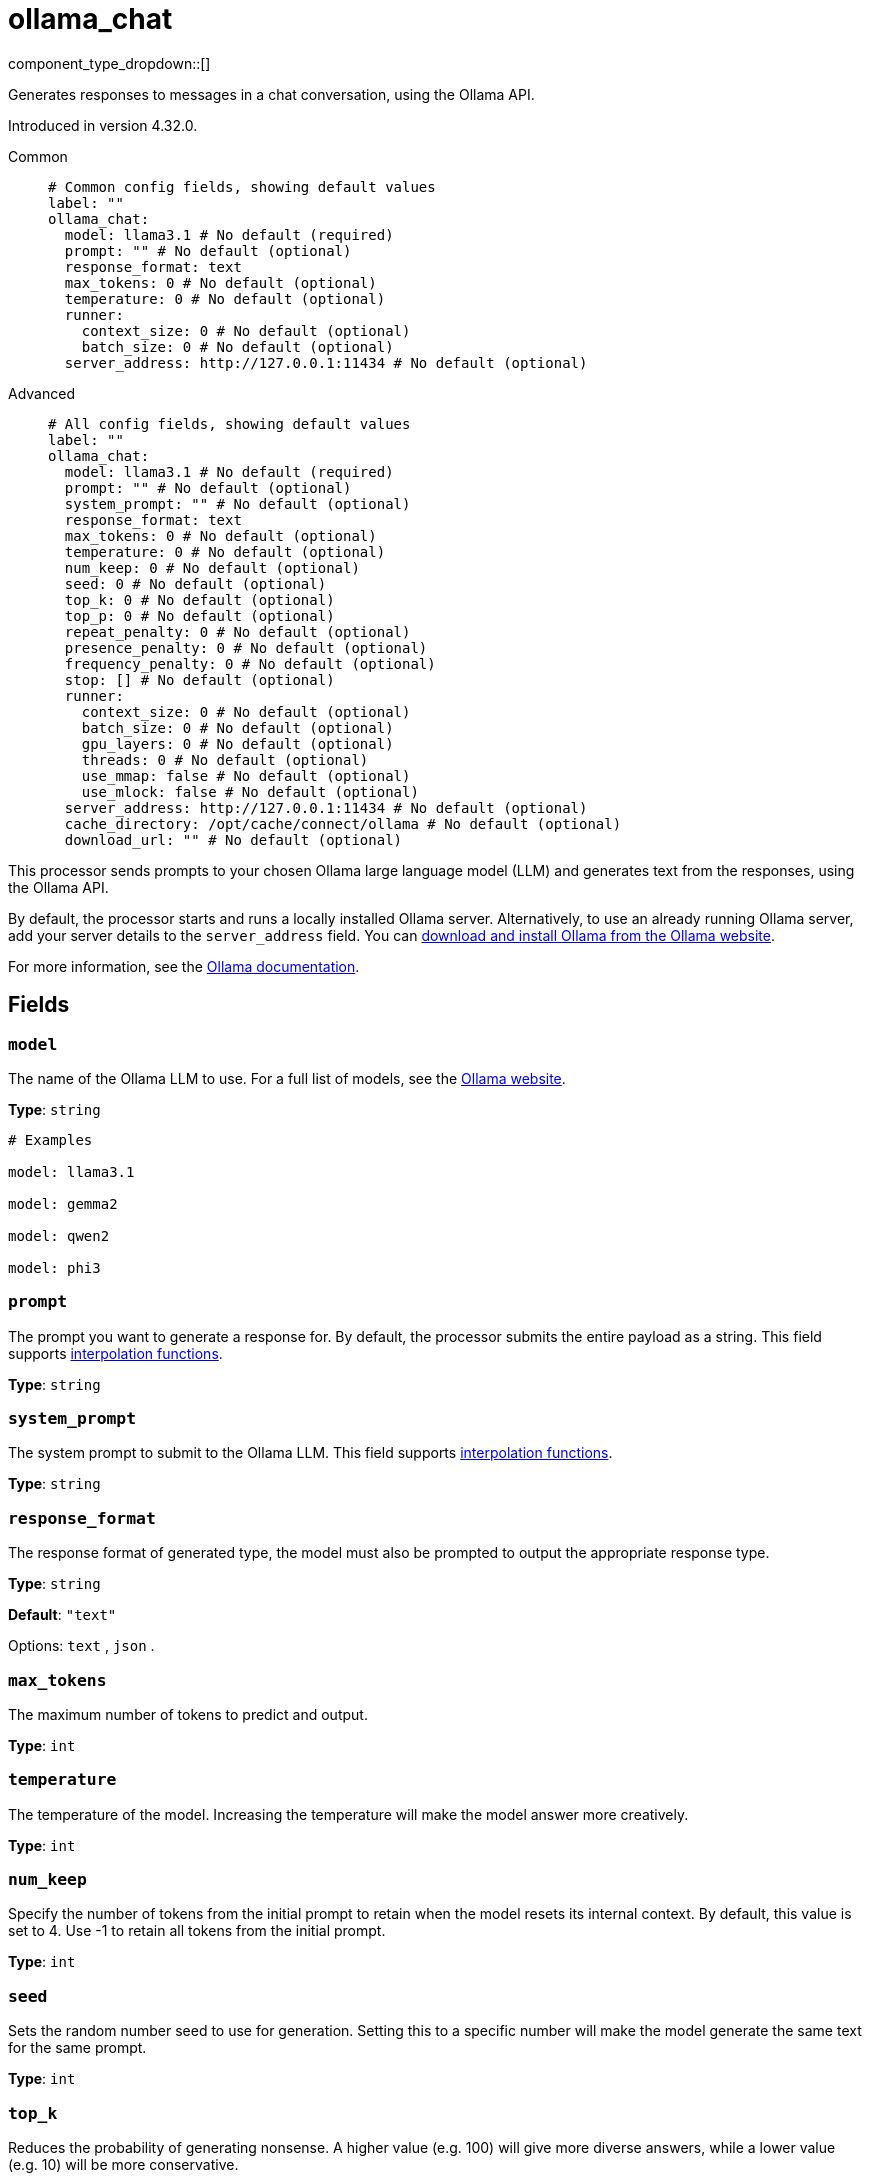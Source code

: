 = ollama_chat
:type: processor
:status: experimental
:categories: ["AI"]



////
     THIS FILE IS AUTOGENERATED!

     To make changes, edit the corresponding source file under:

     https://github.com/redpanda-data/connect/tree/main/internal/impl/<provider>.

     And:

     https://github.com/redpanda-data/connect/tree/main/cmd/tools/docs_gen/templates/plugin.adoc.tmpl
////

// © 2024 Redpanda Data Inc.


component_type_dropdown::[]


Generates responses to messages in a chat conversation, using the Ollama API.

Introduced in version 4.32.0.


[tabs]
======
Common::
+
--

```yml
# Common config fields, showing default values
label: ""
ollama_chat:
  model: llama3.1 # No default (required)
  prompt: "" # No default (optional)
  response_format: text
  max_tokens: 0 # No default (optional)
  temperature: 0 # No default (optional)
  runner:
    context_size: 0 # No default (optional)
    batch_size: 0 # No default (optional)
  server_address: http://127.0.0.1:11434 # No default (optional)
```

--
Advanced::
+
--

```yml
# All config fields, showing default values
label: ""
ollama_chat:
  model: llama3.1 # No default (required)
  prompt: "" # No default (optional)
  system_prompt: "" # No default (optional)
  response_format: text
  max_tokens: 0 # No default (optional)
  temperature: 0 # No default (optional)
  num_keep: 0 # No default (optional)
  seed: 0 # No default (optional)
  top_k: 0 # No default (optional)
  top_p: 0 # No default (optional)
  repeat_penalty: 0 # No default (optional)
  presence_penalty: 0 # No default (optional)
  frequency_penalty: 0 # No default (optional)
  stop: [] # No default (optional)
  runner:
    context_size: 0 # No default (optional)
    batch_size: 0 # No default (optional)
    gpu_layers: 0 # No default (optional)
    threads: 0 # No default (optional)
    use_mmap: false # No default (optional)
    use_mlock: false # No default (optional)
  server_address: http://127.0.0.1:11434 # No default (optional)
  cache_directory: /opt/cache/connect/ollama # No default (optional)
  download_url: "" # No default (optional)
```

--
======

This processor sends prompts to your chosen Ollama large language model (LLM) and generates text from the responses, using the Ollama API.

By default, the processor starts and runs a locally installed Ollama server. Alternatively, to use an already running Ollama server, add your server details to the `server_address` field. You can https://ollama.com/download[download and install Ollama from the Ollama website^].

For more information, see the https://github.com/ollama/ollama/tree/main/docs[Ollama documentation^].

== Fields

=== `model`

The name of the Ollama LLM to use. For a full list of models, see the https://ollama.com/models[Ollama website].


*Type*: `string`


```yml
# Examples

model: llama3.1

model: gemma2

model: qwen2

model: phi3
```

=== `prompt`

The prompt you want to generate a response for. By default, the processor submits the entire payload as a string.
This field supports xref:configuration:interpolation.adoc#bloblang-queries[interpolation functions].


*Type*: `string`


=== `system_prompt`

The system prompt to submit to the Ollama LLM.
This field supports xref:configuration:interpolation.adoc#bloblang-queries[interpolation functions].


*Type*: `string`


=== `response_format`

The response format of generated type, the model must also be prompted to output the appropriate response type.


*Type*: `string`

*Default*: `"text"`

Options:
`text`
, `json`
.

=== `max_tokens`

The maximum number of tokens to predict and output.


*Type*: `int`


=== `temperature`

The temperature of the model. Increasing the temperature will make the model answer more creatively.


*Type*: `int`


=== `num_keep`

Specify the number of tokens from the initial prompt to retain when the model resets its internal context. By default, this value is set to 4. Use -1 to retain all tokens from the initial prompt.


*Type*: `int`


=== `seed`

Sets the random number seed to use for generation. Setting this to a specific number will make the model generate the same text for the same prompt.


*Type*: `int`


=== `top_k`

Reduces the probability of generating nonsense. A higher value (e.g. 100) will give more diverse answers, while a lower value (e.g. 10) will be more conservative.


*Type*: `int`


=== `top_p`

Works together with top-k. A higher value (e.g., 0.95) will lead to more diverse text, while a lower value (e.g., 0.5) will generate more focused and conservative text.


*Type*: `float`


=== `repeat_penalty`

Sets how strongly to penalize repetitions. A higher value (e.g., 1.5) will penalize repetitions more strongly, while a lower value (e.g., 0.9) will be more lenient.


*Type*: `float`


=== `presence_penalty`

Positive values penalize new tokens based on whether they appear in the text so far, increasing the model's likelihood to talk about new topics.


*Type*: `float`


=== `frequency_penalty`

Positive values penalize new tokens based on their existing frequency in the text so far, decreasing the model's likelihood to repeat the same line verbatim.


*Type*: `float`


=== `stop`

Sets the stop sequences to use. When this pattern is encountered the LLM will stop generating text and return.


*Type*: `array`


=== `runner`

Options for the model runner that are used when the model is first loaded into memory.


*Type*: `object`


=== `runner.context_size`

Sets the size of the context window used to generate the next token.


*Type*: `int`


=== `runner.batch_size`

The maximum number of requests to process in parallel.


*Type*: `int`


=== `runner.gpu_layers`

This option allows offloading some layers to the GPU for computation. Generally results in increased performance. By default the runtime decides the number of layers dynamically.


*Type*: `int`


=== `runner.threads`

Set the number of threads to use during generation. For optimal performance, it is recommended to set this value to the number of physical CPU cores your system has. By default the runtime decides the optimal number of threads.


*Type*: `int`


=== `runner.use_mmap`

If supported, map the model into memory. This allows the system to load only the necessary parts of the model as needed.


*Type*: `bool`


=== `runner.use_mlock`

Lock the model in memory, preventing it from being swapped out when memory-mapped. This can improve performance but trades away some of the advantages of memory-mapping by requiring more RAM to run and potentially slowing down load times as the model loads into RAM.


*Type*: `bool`


=== `server_address`

The address of the Ollama server to use. Leave the field blank and the processor starts and runs a local Ollama server or specify the address of your own local or remote server.


*Type*: `string`


```yml
# Examples

server_address: http://127.0.0.1:11434
```

=== `cache_directory`

If `server_address` is not set - the directory to download the ollama binary and use as a model cache.


*Type*: `string`


```yml
# Examples

cache_directory: /opt/cache/connect/ollama
```

=== `download_url`

If `server_address` is not set - the URL to download the ollama binary from. Defaults to the offical Ollama GitHub release for this platform.


*Type*: `string`



